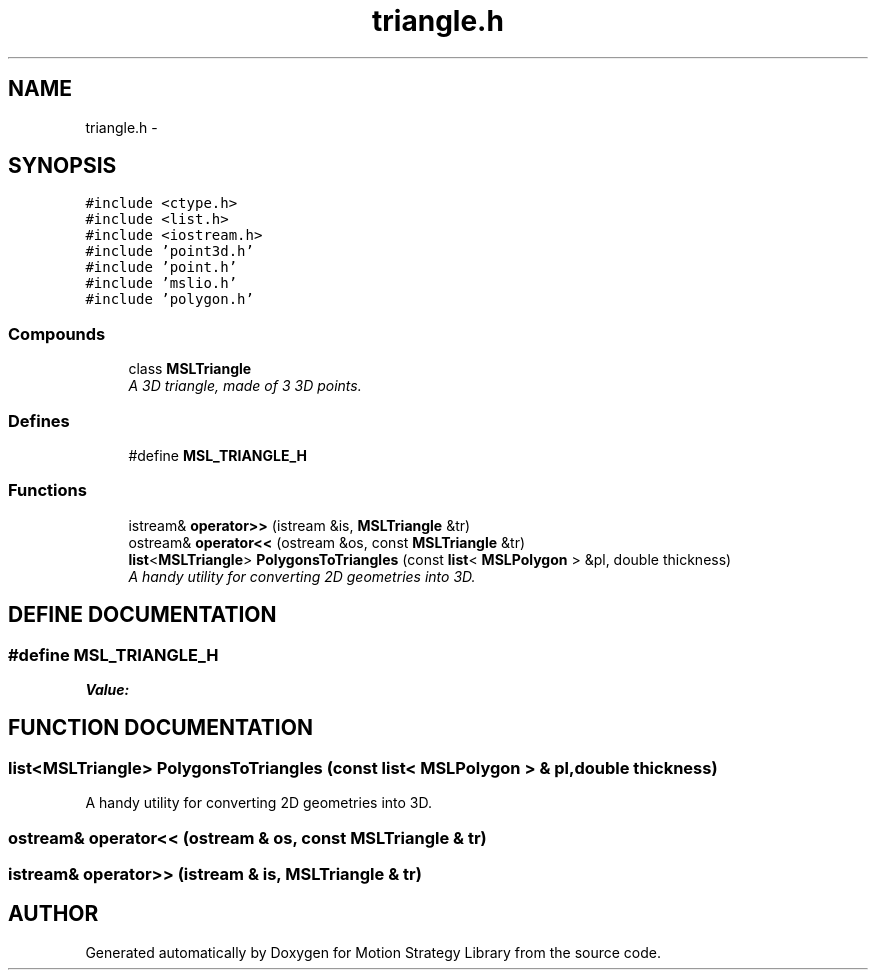 .TH "triangle.h" 3 "26 Feb 2002" "Motion Strategy Library" \" -*- nroff -*-
.ad l
.nh
.SH NAME
triangle.h \- 
.SH SYNOPSIS
.br
.PP
\fC#include <ctype.h>\fP
.br
\fC#include <list.h>\fP
.br
\fC#include <iostream.h>\fP
.br
\fC#include 'point3d.h'\fP
.br
\fC#include 'point.h'\fP
.br
\fC#include 'mslio.h'\fP
.br
\fC#include 'polygon.h'\fP
.br
.SS "Compounds"

.in +1c
.ti -1c
.RI "class \fBMSLTriangle\fP"
.br
.RI "\fIA 3D triangle, made of 3 3D points.\fP"
.in -1c
.SS "Defines"

.in +1c
.ti -1c
.RI "#define \fBMSL_TRIANGLE_H\fP"
.br
.in -1c
.SS "Functions"

.in +1c
.ti -1c
.RI "istream& \fBoperator>>\fP (istream &is, \fBMSLTriangle\fP &tr)"
.br
.ti -1c
.RI "ostream& \fBoperator<<\fP (ostream &os, const \fBMSLTriangle\fP &tr)"
.br
.ti -1c
.RI "\fBlist\fP<\fBMSLTriangle\fP> \fBPolygonsToTriangles\fP (const \fBlist\fP< \fBMSLPolygon\fP > &pl, double thickness)"
.br
.RI "\fIA handy utility for converting 2D geometries into 3D.\fP"
.in -1c
.SH "DEFINE DOCUMENTATION"
.PP 
.SS "#define MSL_TRIANGLE_H"
.PP
\fBValue:\fP
.PP
.nf

.fi
.SH "FUNCTION DOCUMENTATION"
.PP 
.SS "\fBlist\fP<\fBMSLTriangle\fP> PolygonsToTriangles (const \fBlist\fP< \fBMSLPolygon\fP > & pl, double thickness)"
.PP
A handy utility for converting 2D geometries into 3D.
.PP
.SS "ostream& operator<< (ostream & os, const \fBMSLTriangle\fP & tr)"
.PP
.SS "istream& operator>> (istream & is, \fBMSLTriangle\fP & tr)"
.PP
.SH "AUTHOR"
.PP 
Generated automatically by Doxygen for Motion Strategy Library from the source code.